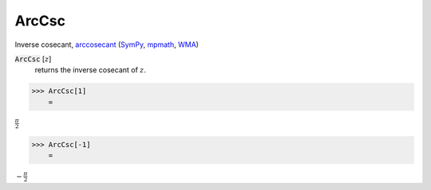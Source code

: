 ArcCsc
======

Inverse cosecant, `arccosecant <https://en.wikipedia.org/wiki/Inverse_trigonometric_functions#Principal_values>`_ (`SymPy <https://docs.sympy.org/latest/modules/functions/elementary.html#acsc>`_, `mpmath <https://mpmath.org/doc/current/functions/trigonometric.html#acsc>`_, `WMA <https://reference.wolfram.com/language/ref/ArcCsc.html>`_)


:code:`ArcCsc` [:math:`z`]
    returns the inverse cosecant of :math:`z`.





>>> ArcCsc[1]
    =

:math:`\frac{ \pi }{2}`


>>> ArcCsc[-1]
    =

:math:`-\frac{ \pi }{2}`


